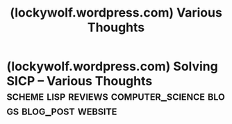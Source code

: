 :PROPERTIES:
:ID:       881e8756-617b-4d7f-bf29-d230b9a496f9
:ROAM_REFS: https://lockywolf.wordpress.com/
:END:
#+title: (lockywolf.wordpress.com) Various Thoughts
#+filetags: :blogs:website:

#+begin_quote
  * [[https://lockywolf.wordpress.com/2017/10/15/first-blog-post/][About]]

  Since I abandoned LiveJournal, but still need to publish my stuff somewhere, why don't I use WordPress?

  I post micro posts in on Facebook (bilingual), occasionally on Instagram and Twitter.  The links under the site title work.
#+end_quote
* (lockywolf.wordpress.com) Solving SICP – Various Thoughts :scheme:lisp:reviews:computer_science:blogs:blog_post:website:
:PROPERTIES:
:ID:       0cd682ff-d2c0-4ee9-af88-5729e0e89c1c
:ROAM_REFS: https://lockywolf.wordpress.com/2021/02/08/solving-sicp/
:END:

#+begin_quote
  * Solving SICP

  [[https://lockywolf.wordpress.com/author/lockywolf/][lockywolf]] [[https://lockywolf.wordpress.com/category/development/][development]] February 8, 2021February 9, 2021 71 Minutes

  This report is written as a post-mortem of a project that has, perhaps, been the author's most extensive personal project: creating a complete and comprehensive solution to one of the most famous programming problem sets in the modern computer science curriculum “Structure and Interpretation of Computer Programs”, by Abelson, Sussman, and Sussman (cite{Abelson1996}).

  It measures exactly:

  - How much effort SICP requires (729 hours 19 minutes (over eight months), 292 sessions).
  - How many computer languages it involves (6).
  - How many pieces of software are required (9).
  - How much communication with peers is needed.

  It suggests:

  - A practical software-supported task management procedure for solving coursework.
  - Several improvements, on the technical side, to any hard skills teaching process.
  - Several improvements, on the social side, to any kind of teaching process.

  The solution is published online (the source code and pdf file):

  - [[http://gitlab.com/Lockywolf/chibi-sicp]]

  This report (and the data in the appendix) can be applied immediately as:

  - A single-point estimate of the SICP problem set difficulty.
  - A class handout aimed at increasing students' motivation to study.
  - A data source for a study of learning patterns among adult professionals aiming for continuing education.
  - An “almost ready” protocol for a convenient problem-set solution procedure, which produces artefacts that can be later used as a student portfolio.
  - An “almost ready”, and “almost convenient” protocol for measuring time consumption of almost any problem set expressible in a digital form.

  Additionally, a time-tracking data analysis can be reproduced interactively in the org-mode version of this report. (See: [[https://lockywolf.wordpress.com/2021/02/08/solving-sicp/#org492ae47][Appendix: Emacs Lisp code for data analysis]])

  ** Introduction

  Programming language textbooks are not a frequent object of study, as they are expected to convey existing knowledge.  However, teaching practitioners, when they face the task of designing a computer science curriculum for their teaching institution, have to base their decisions on something.  An “ad-hoc” teaching method, primarily based on studying some particular programming language fashionable at the time of selection, is still a popular choice.

  There have been attempts to approach course design with more rigour.  The “Structure and Interpretation of Computer Programs” was created as a result of such an attempt.  SICP was revolutionary for its time, and perhaps can be still considered revolutionary nowadays.  Twenty years later, this endeavour was analysed by Felleisen in a paper “Structure and Interpretation of Computer Science Curriculum” (cite{sicsc}).  He then reflected upon the benefits and drawbacks of the =deliberately designed= syllabus from a pedagogical standpoint.  He proposed what he believes to be a pedagogically superior successor to the first generation of =deliberate= curriculum. (See: “How to Design Programs” (HTDP) cite{felleisen2018how})

  Leaving aside the pedagogical quality of the textbook (as the author is not a practising teacher), this report touches a different (and seldom considered!) aspect of a computer science (and in general, any other subject's) curriculum.  That is,precisely, how much work is required to pass a particular course.

  This endeavour was spurred by the author's previous experience of learning about partial differential equations through a traditional paper-and-pen based approach, only mildly augmented with a time-tracking software.  But even such a tiny augmentation already exposed an astonishing disparity between a declared laboriousness of a task and the empirically measured time required to complete it.

  The author, therefore, decided to build upon the previous experience and to try and design as smooth, manageable, and measurable approach to performing university coursework, as possible.  A computer science subject provided an obvious choice.

  The solution was planned, broken down into parts, harnessed with a software support system, and executed in a timely and measured manner by the author, thus proving that the chosen goal is doable.  The complete measured data are provided.  Teaching professionals may benefit from it when planning coursework specialised to their requirements.

  More generally, the author wants to propose a comprehensive reassessment of university teaching in general, based on empirical approaches (understanding precisely how, when, and what each party involved in the teaching process does), in order to select the most efficient (potentially even using an optimisation algorithm) strategy when selecting a learning approach for every particular student.
#+end_quote
